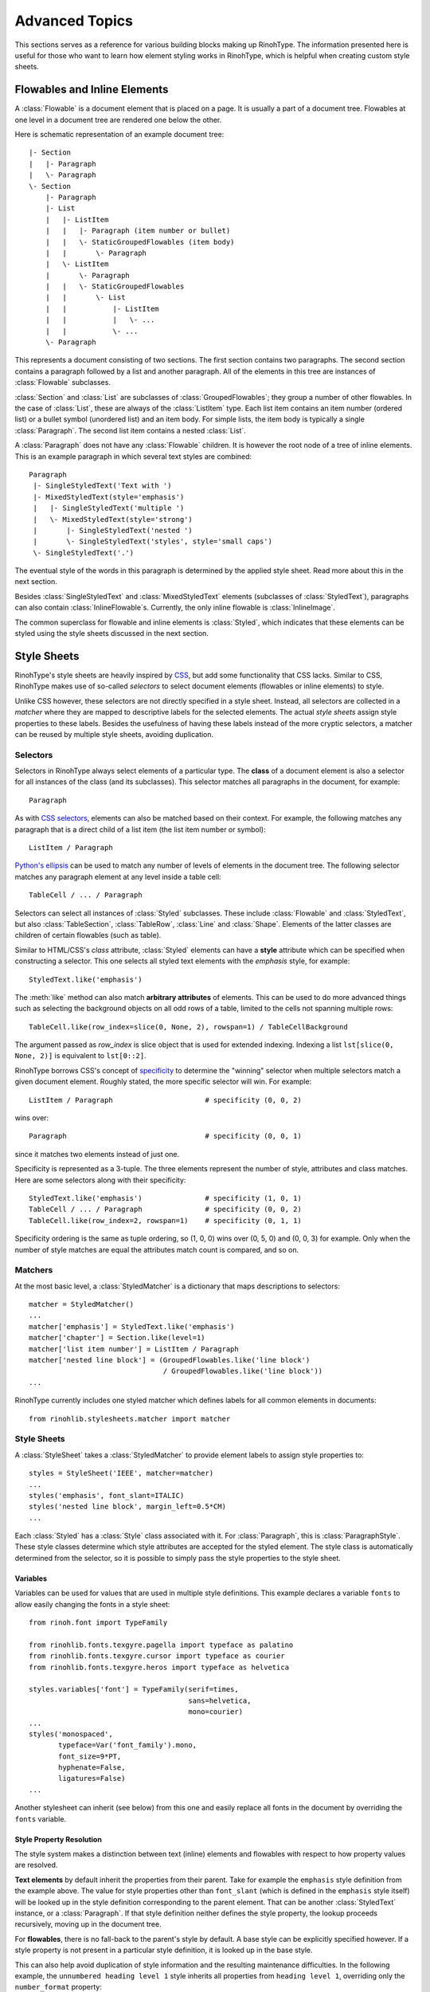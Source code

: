 .. _advanced:

Advanced Topics
===============

This sections serves as a reference for various building blocks making up
RinohType. The information presented here is useful for those who want to learn
how element styling works in RinohType, which is helpful when creating custom
style sheets.


Flowables and Inline Elements
~~~~~~~~~~~~~~~~~~~~~~~~~~~~~

.. module:: rinoh.flowable

A :class:`Flowable` is a document element that is placed on a page. It is
usually a part of a document tree. Flowables at one level in a document tree are
rendered one below the other.

Here is schematic representation of an example document tree::

    |- Section
    |   |- Paragraph
    |   \- Paragraph
    \- Section
        |- Paragraph
        |- List
        |   |- ListItem
        |   |   |- Paragraph (item number or bullet)
        |   |   \- StaticGroupedFlowables (item body)
        |   |       \- Paragraph
        |   \- ListItem
        |       \- Paragraph
        |   |   \- StaticGroupedFlowables
        |   |       \- List
        |   |           |- ListItem
        |   |           |   \- ...
        |   |           \- ...
        \- Paragraph

This represents a document consisting of two sections. The first section
contains two paragraphs. The second section contains a paragraph followed by
a list and another paragraph. All of the elements in this tree are instances of
:class:`Flowable` subclasses.

:class:`Section` and :class:`List` are subclasses of :class:`GroupedFlowables`;
they group a number of other flowables. In the case of :class:`List`, these are
always of the :class:`ListItem` type. Each list item contains an item number
(ordered list) or a bullet symbol (unordered list) and an item body. For simple
lists, the item body is typically a single :class:`Paragraph`. The second list
item contains a nested :class:`List`.

A :class:`Paragraph` does not have any :class:`Flowable` children. It is however
the root node of a tree of inline elements. This is an example paragraph in
which several text styles are combined::

    Paragraph
     |- SingleStyledText('Text with ')
     |- MixedStyledText(style='emphasis')
     |   |- SingleStyledText('multiple ')
     |   \- MixedStyledText(style='strong')
     |       |- SingleStyledText('nested ')
     |       \- SingleStyledText('styles', style='small caps')
     \- SingleStyledText('.')

The eventual style of the words in this paragraph is determined by the applied
style sheet. Read more about this in the next section.

Besides :class:`SingleStyledText` and :class:`MixedStyledText` elements
(subclasses of :class:`StyledText`), paragraphs can also contain
:class:`InlineFlowable`\ s. Currently, the only inline flowable is
:class:`InlineImage`.

The common superclass for flowable and inline elements is :class:`Styled`, which
indicates that these elements can be styled using the style sheets discussed in
the next section.


Style Sheets
~~~~~~~~~~~~

RinohType's style sheets are heavily inspired by CSS_, but add some
functionality that CSS lacks. Similar to CSS, RinohType makes use of so-called
*selectors* to select document elements (flowables or inline elements) to style.

Unlike CSS however, these selectors are not directly specified in a style sheet.
Instead, all selectors are collected in a *matcher* where they are mapped to
descriptive labels for the selected elements. The actual *style sheets* assign
style properties to these labels. Besides the usefulness of having these labels
instead of the more cryptic selectors, a matcher can be reused by multiple style
sheets, avoiding duplication.

.. _CSS: https://en.wikipedia.org/wiki/Cascading_Style_Sheets


Selectors
.........

Selectors in RinohType always select elements of a particular type. The
**class** of a document element is also a selector for all instances of the
class (and its subclasses). This selector matches all paragraphs in the
document, for example::

    Paragraph

As with `CSS selectors`_, elements can also be matched based on their context.
For example, the following matches any paragraph that is a direct child of a
list item (the list item number or symbol)::

    ListItem / Paragraph

`Python's ellipsis`_ can be used to match any number of levels of elements in
the document tree. The following selector matches any paragraph element at any
level inside a table cell::

    TableCell / ... / Paragraph

Selectors can select all instances of :class:`Styled` subclasses. These include
:class:`Flowable` and :class:`StyledText`, but also :class:`TableSection`,
:class:`TableRow`, :class:`Line` and :class:`Shape`. Elements of the latter
classes are children of certain flowables (such as table).

Similar to HTML/CSS's *class* attribute, :class:`Styled` elements can have a
**style** attribute which can be specified when constructing a selector. This
one selects all styled text elements with the *emphasis* style, for example::

    StyledText.like('emphasis')

The :meth:`like` method can also match **arbitrary attributes** of elements.
This can be used to do more advanced things such as selecting the background
objects on all odd rows of a table, limited to the cells not spanning multiple
rows::

    TableCell.like(row_index=slice(0, None, 2), rowspan=1) / TableCellBackground

The argument passed as *row_index* is slice object that is used for extended
indexing. Indexing a list ``lst[slice(0, None, 2)]`` is equivalent to
``lst[0::2]``.

RinohType borrows CSS's concept of `specificity`_ to determine the "winning"
selector when multiple selectors match a given document element. Roughly stated,
the more specific selector will win. For example::

    ListItem / Paragraph                      # specificity (0, 0, 2)

wins over::

    Paragraph                                 # specificity (0, 0, 1)

since it matches two elements instead of just one.

Specificity is represented as a 3-tuple. The three elements represent the number
of style, attributes and class matches. Here are some selectors along with their
specificity::

    StyledText.like('emphasis')               # specificity (1, 0, 1)
    TableCell / ... / Paragraph               # specificity (0, 0, 2)
    TableCell.like(row_index=2, rowspan=1)    # specificity (0, 1, 1)

Specificity ordering is the same as tuple ordering, so (1, 0, 0) wins over
(0, 5, 0) and (0, 0, 3) for example. Only when the number of style matches are
equal the attributes match count is compared, and so on.

.. _CSS selectors: https://en.wikipedia.org/wiki/Cascading_Style_Sheets#Selector
.. _Python's ellipsis: https://docs.python.org/3.5/library/constants.html#Ellipsis
.. _specificity: https://en.wikipedia.org/wiki/Cascading_Style_Sheets#Specificity


Matchers
........

At the most basic level, a :class:`StyledMatcher` is a dictionary that maps
descriptions to selectors::

    matcher = StyledMatcher()
    ...
    matcher['emphasis'] = StyledText.like('emphasis')
    matcher['chapter'] = Section.like(level=1)
    matcher['list item number'] = ListItem / Paragraph
    matcher['nested line block'] = (GroupedFlowables.like('line block')
                                    / GroupedFlowables.like('line block'))
    ...

RinohType currently includes one styled matcher which defines labels for all
common elements in documents::

    from rinohlib.stylesheets.matcher import matcher


Style Sheets
............

A :class:`StyleSheet` takes a :class:`StyledMatcher` to provide element labels
to assign style properties to::

    styles = StyleSheet('IEEE', matcher=matcher)
    ...
    styles('emphasis', font_slant=ITALIC)
    styles('nested line block', margin_left=0.5*CM)
    ...

Each :class:`Styled` has a :class:`Style` class associated with it. For
:class:`Paragraph`, this is :class:`ParagraphStyle`. These style classes
determine which style attributes are accepted for the styled element. The style
class is automatically determined from the selector, so it is possible to simply
pass the style properties to the style sheet.


Variables
,,,,,,,,,

Variables can be used for values that are used in multiple style definitions.
This example declares a variable ``fonts`` to allow easily changing the
fonts in a style sheet::

    from rinoh.font import TypeFamily

    from rinohlib.fonts.texgyre.pagella import typeface as palatino
    from rinohlib.fonts.texgyre.cursor import typeface as courier
    from rinohlib.fonts.texgyre.heros import typeface as helvetica

    styles.variables['font'] = TypeFamily(serif=times,
                                          sans=helvetica,
                                          mono=courier)
    ...
    styles('monospaced',
           typeface=Var('font_family').mono,
           font_size=9*PT,
           hyphenate=False,
           ligatures=False)
    ...

Another stylesheet can inherit (see below) from this one and easily replace all
fonts in the document by overriding the ``fonts`` variable.

Style Property Resolution
,,,,,,,,,,,,,,,,,,,,,,,,,

The style system makes a distinction between text (inline) elements and
flowables with respect to how property values are resolved.

**Text elements** by default inherit the properties from their parent. Take for
example the ``emphasis`` style definition from the example above. The value for
style properties other than ``font_slant`` (which is defined in the ``emphasis``
style itself) will be looked up in the style definition corresponding to the
parent element. That can be another :class:`StyledText` instance, or a
:class:`Paragraph`. If that style definition neither defines the style property,
the lookup proceeds recursively, moving up in the document tree.

For **flowables**, there is no fall-back to the parent's style by default.
A base style can be explicitly specified however. If a style property is not
present in a particular style definition, it is looked up in the base style.

This can also help avoid duplication of style information and the resulting
maintenance difficulties. In the following example, the ``unnumbered heading
level 1`` style inherits all properties from ``heading level 1``, overriding
only the ``number_format`` property::

    styles('heading level 1',
           typeface=Var('ieee_family').serif,
           font_weight=REGULAR,
           font_size=10*PT,
           small_caps=True,
           text_align=CENTER,
           line_spacing=FixedSpacing(12*PT),
           space_above=18*PT,
           space_below=6*PT,
           number_format=ROMAN_UC,
           label_suffix='.' + FixedWidthSpace())

    styles('unnumbered heading level 1',
           base='heading level 1',
           number_format=None)

When a value for a particular style property is set nowhere in the style
definition lookup hierarchy its default value is returned. The default values
for all style properties are defined in the class definition for each of the
:class:`Style` subclasses.

For both text elements and flowables, it is possible to override the default
behavior of falling back to the parent's style or not. For :class:`TextStyle`
styles, setting ``base`` to ``None`` or another :class:`TextStyle` prevents
fallback to the parent element's style. For flowables, ``base`` can be set to
``PARENT_STYLE`` to enable fallback, but this requires that the current
element type is the same or a subclass of the parent type, so it is not
recommended.


Extending a Style Sheet
,,,,,,,,,,,,,,,,,,,,,,,

A style sheet can be extended by defining a new style sheet that references it
as a base::

    from rinohlib.stylesheets.sphinx import stylesheet

    my_style_sheet = StyleSheet('my style', base=stylesheet)

The new stylesheet can override styles defined in the base style sheet. The
following redefines the ``emphasis`` style to display emphasized text in a bold
font::

     my_style_sheet('emphasis', font_weight=BOLD) 

Variables can also be overridden. This overrides the ``fonts`` variable in order
to replace the serif font defined in the Sphinx style sheet (Palatino) with
Times::

    from rinohlib.fonts.texgyre.termes import typeface as times
    from rinohlib.fonts.texgyre.cursor import typeface as courier
    from rinohlib.fonts.texgyre.heros import typeface as helvetica

    my_style_sheet.variables['fonts'] = TypeFamily(serif=times,
                                                   sans=helvetica,
                                                   mono=courier)

The variable's new value also affects styles defined in the base style sheet.

The new style sheet can optionally be passed a :class:`StyledMatcher` to define
new styles. This is useful when you want to have custom markup in your document,
such as custom roles or directives are used in a reStructuredText document. For
example, the following defines a custom style to apply to text that is tagged
with the ``acronym`` role::

    my_matcher = StyledMatcher()
    my_matcher['acronym'] = StyledText.like(classes=['acronym'])

    my_style_sheet = StyleSheet('my style', base=stylesheet,
                                matcher=my_matcher)
    my_style_sheet('acronym', small_caps=True) 

